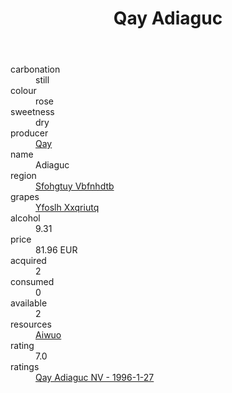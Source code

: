 :PROPERTIES:
:ID:                     81d3c35f-abe9-48db-869f-d5ab46f2b9a4
:END:
#+TITLE: Qay Adiaguc 

- carbonation :: still
- colour :: rose
- sweetness :: dry
- producer :: [[id:c8fd643f-17cf-4963-8cdb-3997b5b1f19c][Qay]]
- name :: Adiaguc
- region :: [[id:6769ee45-84cb-4124-af2a-3cc72c2a7a25][Sfohgtuy Vbfnhdtb]]
- grapes :: [[id:d983c0ef-ea5e-418b-8800-286091b391da][Yfoslh Xxqriutq]]
- alcohol :: 9.31
- price :: 81.96 EUR
- acquired :: 2
- consumed :: 0
- available :: 2
- resources :: [[id:47e01a18-0eb9-49d9-b003-b99e7e92b783][Aiwuo]]
- rating :: 7.0
- ratings :: [[id:40cde33a-c2d3-4065-8f4b-21a8940bca4f][Qay Adiaguc NV - 1996-1-27]]


